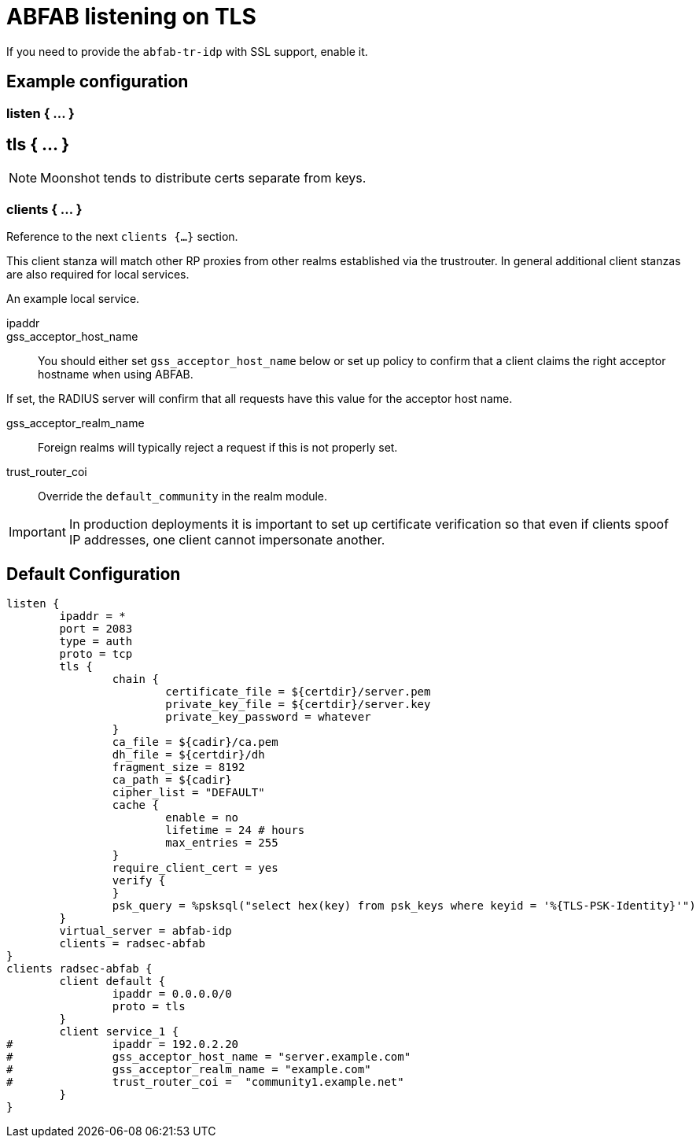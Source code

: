



= ABFAB listening on TLS

If you need to provide the `abfab-tr-idp` with SSL support, enable it.



## Example configuration



### listen { ... }



## tls { ... }


NOTE: Moonshot tends to distribute certs separate from keys.








.Please see the `sites-availables/abfab-idp` file.



.Reference to the next `clients {...}` section.



### clients { ... }

This client stanza will match other RP proxies from other realms
established via the trustrouter.  In general additional client
stanzas are also required for local services.


.Allow all clients, but require TLS.



.An example local service.



ipaddr::


gss_acceptor_host_name::

You should either set `gss_acceptor_host_name` below or set up policy to confirm
that a client claims the right acceptor hostname when using ABFAB.

If set, the RADIUS server will confirm that all requests have this value for the
acceptor host name.



gss_acceptor_realm_name:: Foreign realms will typically reject a request
if this is not properly set.



trust_router_coi:: Override the `default_community` in the realm module.



IMPORTANT: In production deployments it is important to set up certificate
verification so that even if clients spoof IP addresses, one client cannot
impersonate another.



== Default Configuration

```
listen {
	ipaddr = *
	port = 2083
	type = auth
	proto = tcp
	tls {
		chain {
			certificate_file = ${certdir}/server.pem
			private_key_file = ${certdir}/server.key
			private_key_password = whatever
		}
		ca_file = ${cadir}/ca.pem
		dh_file = ${certdir}/dh
		fragment_size = 8192
		ca_path = ${cadir}
		cipher_list = "DEFAULT"
		cache {
			enable = no
			lifetime = 24 # hours
			max_entries = 255
		}
		require_client_cert = yes
		verify {
		}
		psk_query = %psksql("select hex(key) from psk_keys where keyid = '%{TLS-PSK-Identity}'")
	}
	virtual_server = abfab-idp
	clients = radsec-abfab
}
clients radsec-abfab {
	client default {
		ipaddr = 0.0.0.0/0
		proto = tls
	}
	client service_1 {
#		ipaddr = 192.0.2.20
#		gss_acceptor_host_name = "server.example.com"
#		gss_acceptor_realm_name = "example.com"
#		trust_router_coi =  "community1.example.net"
	}
}
```
